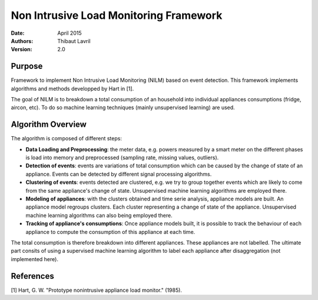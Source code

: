 ***************************************
Non Intrusive Load Monitoring Framework
***************************************

:Date: April 2015
:Authors: Thibaut Lavril
:Version: 2.0


Purpose
=======

Framework to implement Non Intrusive Load Monitoring (NILM) based on event
detection. This framework implements algorithms and methods developped by 
Hart in [1]. 

The goal of NILM is to breakdown a total consumption of an household
into individual appliances consumptions (fridge, aircon, etc). To do so machine learning
techniques (mainly unsupervised learning) are used.

Algorithm Overview
==================

The algorithm is composed of different steps:

- **Data Loading and Preprocessing**: the meter data, e.g. powers measured by a smart meter on the different phases is load into memory and preprocessed (sampling rate, missing values, outliers).

- **Detection of events**: events are variations of total consumption which can be caused by the change of state of an appliance. Events can be detected by different signal processing algorithms.

- **Clustering of events**: events detected are clustered, e.g. we try to group together events which are likely to come from the same appliance's change of state. Unsupervised machine learning algorithms are employed there.

- **Modeling of appliances**: with the clusters obtained and time serie analysis, appliance models are built. An appliance model regroups clusters. Each cluster representing a change of state of the appliance. Unsupervised machine learning algorithms can also being employed there.

- **Tracking of appliance's consumptions**: Once appliance models built, it is possible to track the behaviour of each appliance to compute the consumption of this appliance at each time.

The total consumption is therefore breakdown into different appliances. These appliances are not labelled. The ultimate part consits of using a supervised machine learning algorithm to label each appliance after disaggregation (not implemented here).

References
==========

[1] Hart, G. W. "Prototype nonintrusive appliance load monitor." (1985).




